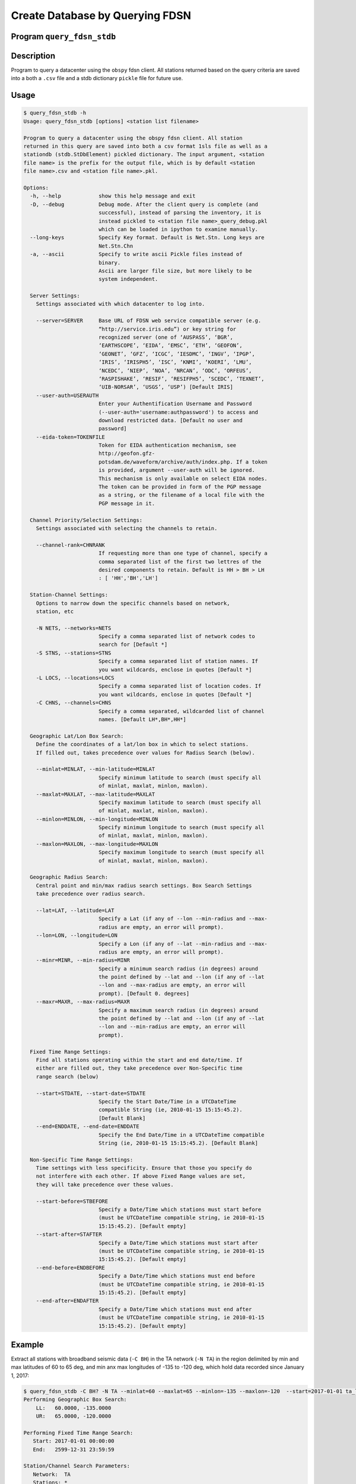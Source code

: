 .. _query:

Create Database by Querying FDSN
================================

Program ``query_fdsn_stdb``
---------------------------

Description
-----------
Program to query a datacenter using the ``obspy`` fdsn client. All stations 
returned based on the query criteria are saved into a both a ``.csv`` file and a 
stdb dictionary ``pickle`` file for future use.

Usage
-----

.. code-block:: none

    $ query_fdsn_stdb -h
    Usage: query_fdsn_stdb [options] <station list filename>

    Program to query a datacenter using the obspy fdsn client. All station
    returned in this query are saved into both a csv format 1sls file as well as a
    stationdb (stdb.StDbElement) pickled dictionary. The input argument, <station
    file name> is the prefix for the output file, which is by default <station
    file name>.csv and <station file name>.pkl.

    Options:
      -h, --help            show this help message and exit
      -D, --debug           Debug mode. After the client query is complete (and
                            successful), instead of parsing the inventory, it is
                            instead pickled to <station file name>_query_debug.pkl
                            which can be loaded in ipython to examine manually.
      --long-keys           Specify Key format. Default is Net.Stn. Long keys are
                            Net.Stn.Chn
      -a, --ascii           Specify to write ascii Pickle files instead of
                            binary.
                            Ascii are larger file size, but more likely to be
                            system independent.

      Server Settings:
        Settings associated with which datacenter to log into.

        --server=SERVER     Base URL of FDSN web service compatible server (e.g.
                            “http://service.iris.edu”) or key string for
                            recognized server (one of ‘AUSPASS’, ‘BGR’,
                            ‘EARTHSCOPE’, ‘EIDA’, ‘EMSC’, ‘ETH’, ‘GEOFON’,
                            ‘GEONET’, ‘GFZ’, ‘ICGC’, ‘IESDMC’, ‘INGV’, ‘IPGP’,
                            ‘IRIS’, ‘IRISPH5’, ‘ISC’, ‘KNMI’, ‘KOERI’, ‘LMU’,
                            ‘NCEDC’, ‘NIEP’, ‘NOA’, ‘NRCAN’, ‘ODC’, ‘ORFEUS’,
                            ‘RASPISHAKE’, ‘RESIF’, ‘RESIFPH5’, ‘SCEDC’, ‘TEXNET’,
                            ‘UIB-NORSAR’, ‘USGS’, ‘USP’) [Default IRIS]
        --user-auth=USERAUTH
                            Enter your Authentification Username and Password
                            (--user-auth='username:authpassword') to access and
                            download restricted data. [Default no user and
                            password]
        --eida-token=TOKENFILE
                            Token for EIDA authentication mechanism, see
                            http://geofon.gfz-
                            potsdam.de/waveform/archive/auth/index.php. If a token
                            is provided, argument --user-auth will be ignored.
                            This mechanism is only available on select EIDA nodes.
                            The token can be provided in form of the PGP message
                            as a string, or the filename of a local file with the
                            PGP message in it.
                        
      Channel Priority/Selection Settings:
        Settings associated with selecting the channels to retain.

        --channel-rank=CHNRANK
                            If requesting more than one type of channel, specify a
                            comma separated list of the first two lettres of the
                            desired components to retain. Default is HH > BH > LH
                            : [ 'HH','BH','LH']

      Station-Channel Settings:
        Options to narrow down the specific channels based on network,
        station, etc

        -N NETS, --networks=NETS
                            Specify a comma separated list of network codes to
                            search for [Default *]
        -S STNS, --stations=STNS
                            Specify a comma separated list of station names. If
                            you want wildcards, enclose in quotes [Default *]
        -L LOCS, --locations=LOCS
                            Specify a comma separated list of location codes. If
                            you want wildcards, enclose in quotes [Default *]
        -C CHNS, --channels=CHNS
                            Specify a comma separated, wildcarded list of channel
                            names. [Default LH*,BH*,HH*]

      Geographic Lat/Lon Box Search:
        Define the coordinates of a lat/lon box in which to select stations.
        If filled out, takes precedence over values for Radius Search (below).

        --minlat=MINLAT, --min-latitude=MINLAT
                            Specify minimum latitude to search (must specify all
                            of minlat, maxlat, minlon, maxlon).
        --maxlat=MAXLAT, --max-latitude=MAXLAT
                            Specify maximum latitude to search (must specify all
                            of minlat, maxlat, minlon, maxlon).
        --minlon=MINLON, --min-longitude=MINLON
                            Specify minimum longitude to search (must specify all
                            of minlat, maxlat, minlon, maxlon).
        --maxlon=MAXLON, --max-longitude=MAXLON
                            Specify maximum longitude to search (must specify all
                            of minlat, maxlat, minlon, maxlon).

      Geographic Radius Search:
        Central point and min/max radius search settings. Box Search Settings
        take precedence over radius search.

        --lat=LAT, --latitude=LAT
                            Specify a Lat (if any of --lon --min-radius and --max-
                            radius are empty, an error will prompt).
        --lon=LON, --longitude=LON
                            Specify a Lon (if any of --lat --min-radius and --max-
                            radius are empty, an error will prompt).
        --minr=MINR, --min-radius=MINR
                            Specify a minimum search radius (in degrees) around
                            the point defined by --lat and --lon (if any of --lat
                            --lon and --max-radius are empty, an error will
                            prompt). [Default 0. degrees]
        --maxr=MAXR, --max-radius=MAXR
                            Specify a maximum search radius (in degrees) around
                            the point defined by --lat and --lon (if any of --lat
                            --lon and --min-radius are empty, an error will
                            prompt).

      Fixed Time Range Settings:
        Find all stations operating within the start and end date/time. If
        either are filled out, they take precedence over Non-Specific time
        range search (below)

        --start=STDATE, --start-date=STDATE
                            Specify the Start Date/Time in a UTCDateTime
                            compatible String (ie, 2010-01-15 15:15:45.2).
                            [Default Blank]
        --end=ENDDATE, --end-date=ENDDATE
                            Specify the End Date/Time in a UTCDateTime compatible
                            String (ie, 2010-01-15 15:15:45.2). [Default Blank]

      Non-Specific Time Range Settings:
        Time settings with less specificity. Ensure that those you specify do
        not interfere with each other. If above Fixed Range values are set,
        they will take precedence over these values.

        --start-before=STBEFORE
                            Specify a Date/Time which stations must start before
                            (must be UTCDateTime compatible string, ie 2010-01-15
                            15:15:45.2). [Default empty]
        --start-after=STAFTER
                            Specify a Date/Time which stations must start after
                            (must be UTCDateTime compatible string, ie 2010-01-15
                            15:15:45.2). [Default empty]
        --end-before=ENDBEFORE
                            Specify a Date/Time which stations must end before
                            (must be UTCDateTime compatible string, ie 2010-01-15
                            15:15:45.2). [Default empty]
        --end-after=ENDAFTER
                            Specify a Date/Time which stations must end after
                            (must be UTCDateTime compatible string, ie 2010-01-15
                            15:15:45.2). [Default empty]

Example
-------

Extract all stations with broadband seismic data (``-C BH``) in the TA network (``-N TA``) 
in the region delimited by min and max latitudes of 60 to 65 deg, and min anx max longitudes
of -135 to -120 deg, which hold data recorded since January 1, 2017:

.. code-block::

    $ query_fdsn_stdb -C BH? -N TA --minlat=60 --maxlat=65 --minlon=-135 --maxlon=-120  --start=2017-01-01 ta_list
    Performing Geographic Box Search:
        LL:   60.0000, -135.0000
        UR:   65.0000, -120.0000
     
    Performing Fixed Time Range Search: 
       Start: 2017-01-01 00:00:00
       End:   2599-12-31 23:59:59
     
    Station/Channel Search Parameters:
       Network:  TA
       Stations: *
       Channels: BH?
       Channel Rank: LH,BH,HH
     
    Output Files: ta_list.csv and ta_list.pkl
     
    Initializing Client (IRIS)...Done

    Querying client...Done

    Search Complete: 
      3 stations in 1 networks
     
    Network: TA
       Station: M31M
         Lon, Lat, Elev: -134.3906,  62.2024,   0.639
         Start Date: 2015-10-17 00:00:00
         End Date:   2599-12-31 23:59:59
         Status:     open
         Selected Channel: BH
         Locations:        --
        Added as: TA.M31M
       Station: N32M
         Lon, Lat, Elev: -133.0818,  61.1512,   0.816
         Start Date: 2016-05-11 00:00:00
         End Date:   2599-12-31 23:59:59
         Status:     open
         Selected Channel: BH
         Locations:        --
        Added as: TA.N32M
       Station: P33M
         Lon, Lat, Elev: -132.8174,  60.2114,   1.066
         Start Date: 2015-10-15 00:00:00
         End Date:   2599-12-31 23:59:59
         Status:     open
         Selected Channel: BH
         Locations:        --
        Added as: TA.P33M
     
      Pickling to ta_list.pkl
      Saving csv to: ta_list.csv

